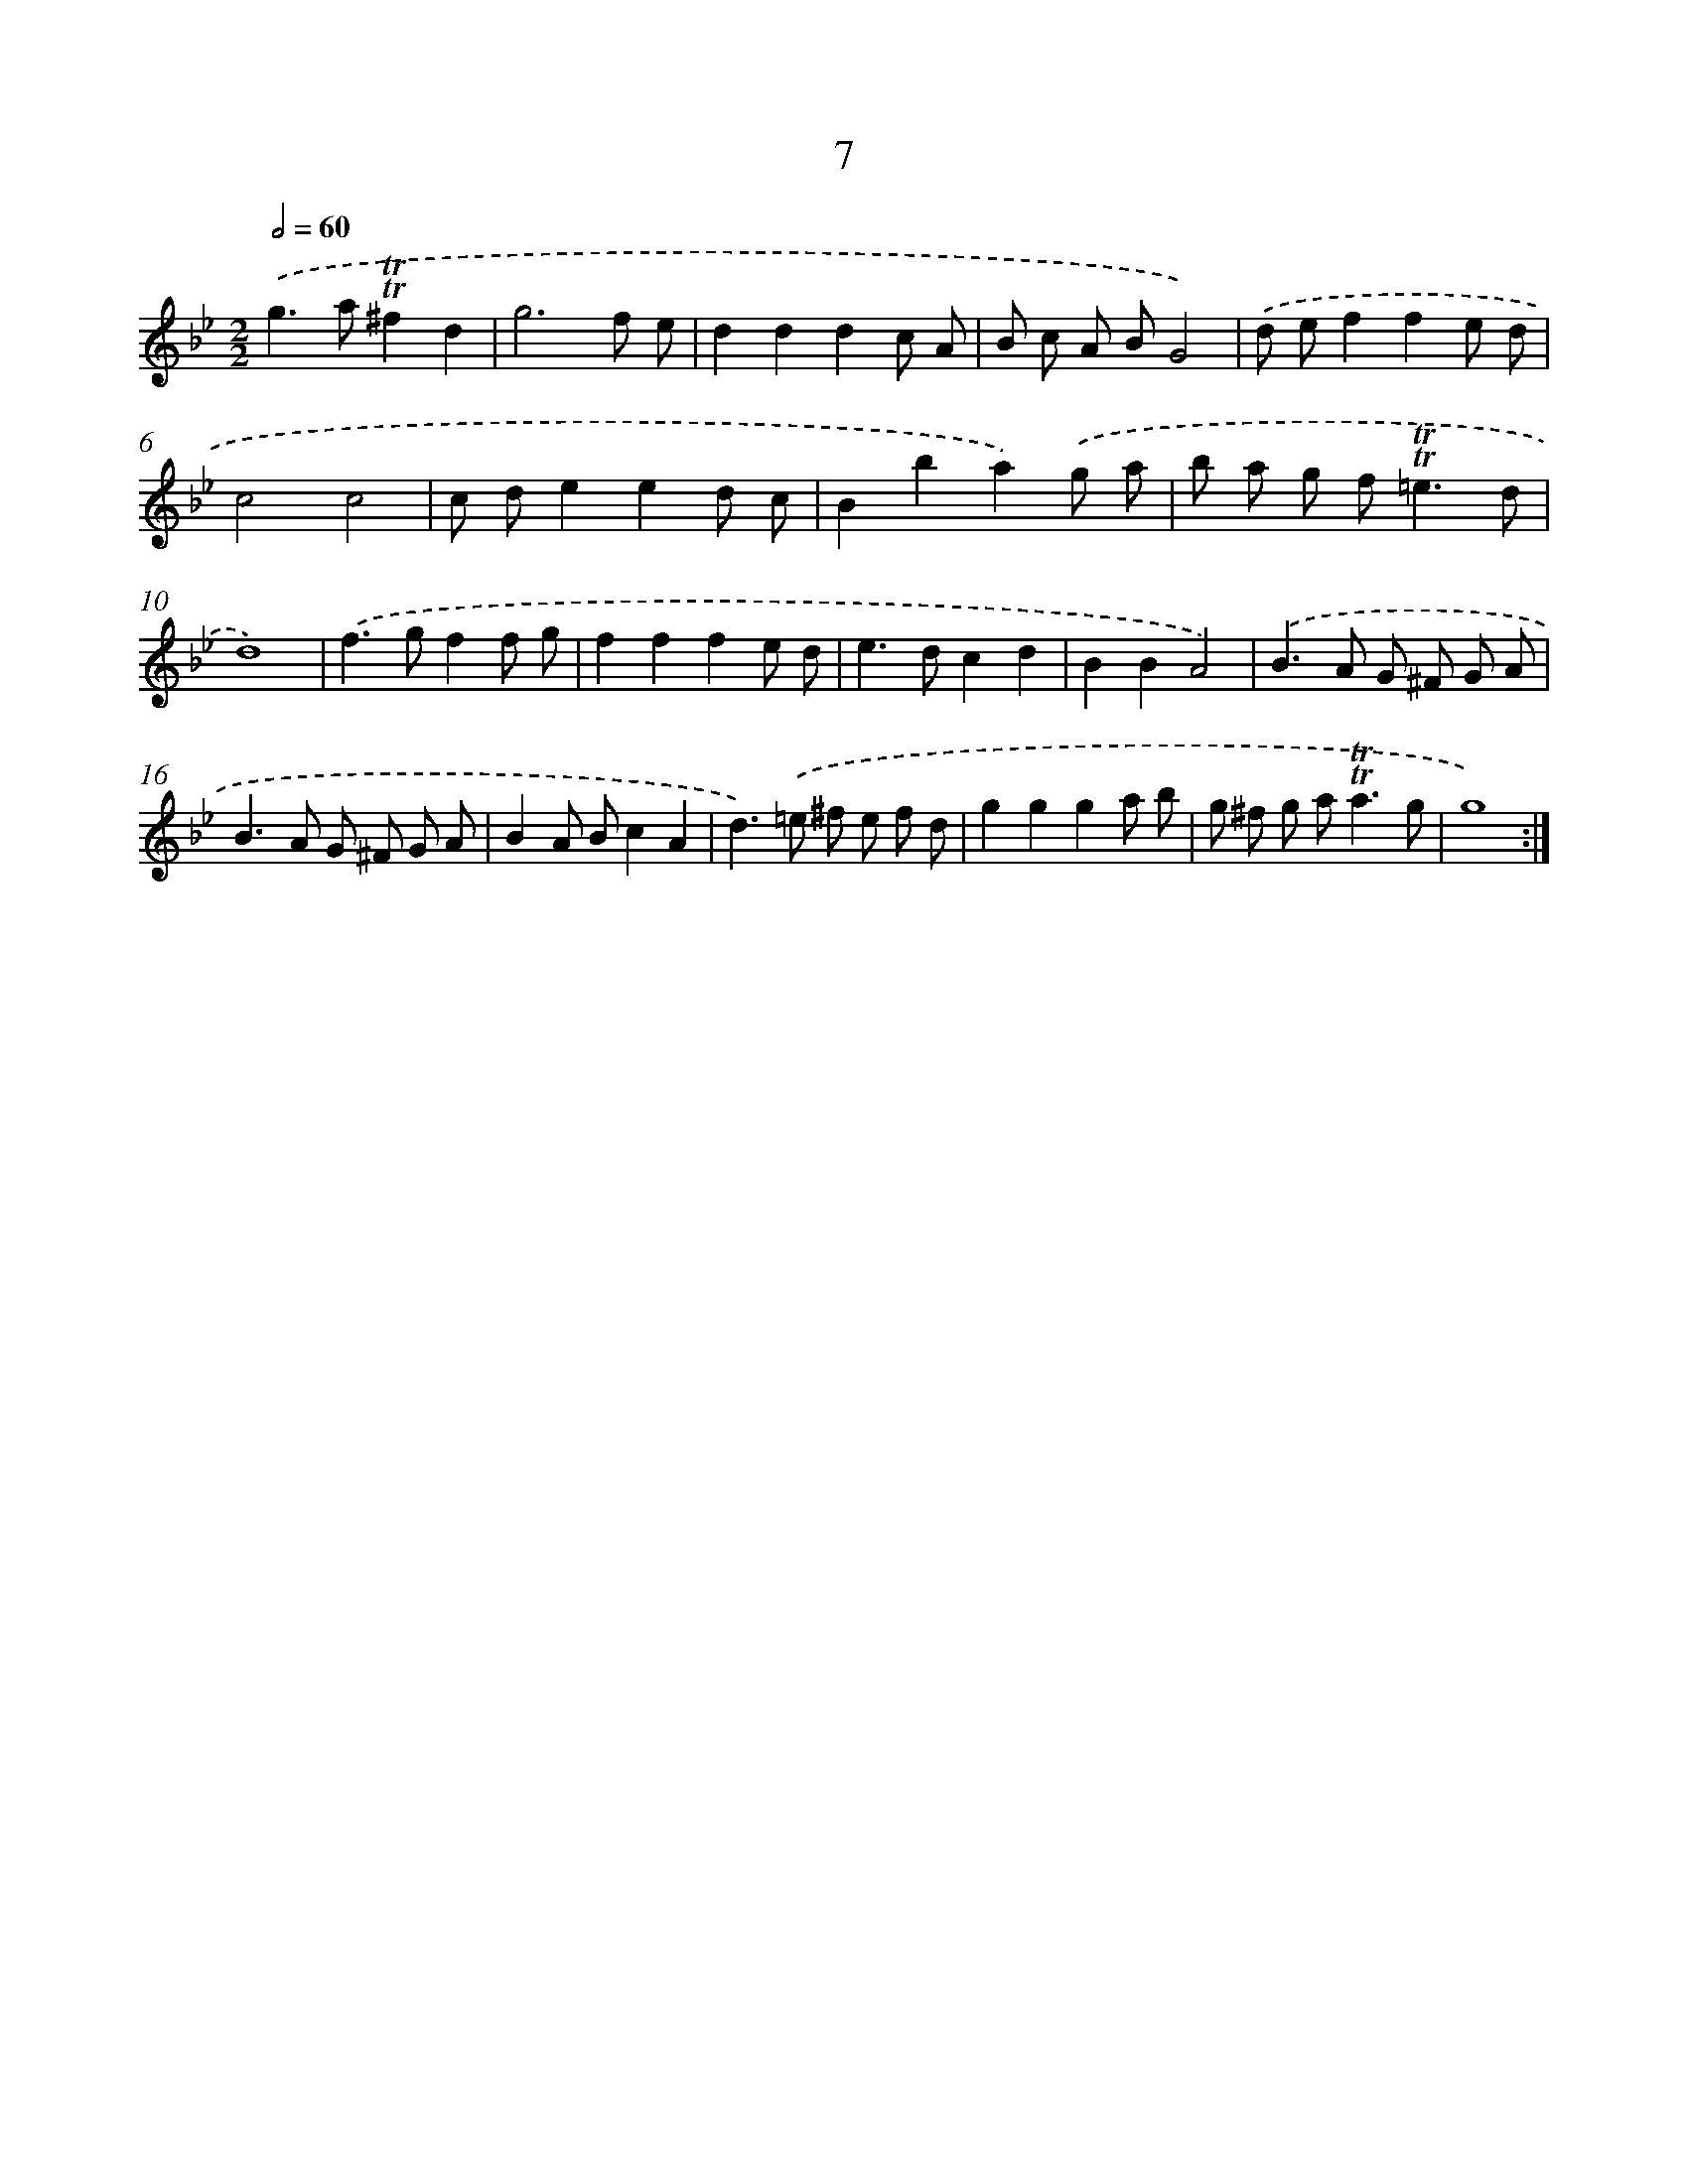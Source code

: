 X: 10945
T: 7
%%abc-version 2.0
%%abcx-abcm2ps-target-version 5.9.1 (29 Sep 2008)
%%abc-creator hum2abc beta
%%abcx-conversion-date 2018/11/01 14:37:10
%%humdrum-veritas 341647772
%%humdrum-veritas-data 1036196825
%%continueall 1
%%barnumbers 0
L: 1/8
M: 2/2
Q: 1/2=60
K: Bb clef=treble
.('g2>a2!trill!!trill!^f2d2 |
g6f e |
d2d2d2c A |
B c A BG4) |
.('d ef2f2e d |
c4c4 |
c de2e2d c |
B2b2a2).('g a |
b a g f2<!trill!!trill!=e2d |
d8) |
.('f2>g2f2f g |
f2f2f2e d |
e2>d2c2d2 |
B2B2A4) |
.('B2>A2 G ^F G A |
B2>A2 G ^F G A |
B2A Bc2A2 |
d2>).('=e2 ^f e f d |
g2g2g2a b |
g ^f g a2<!trill!!trill!a2g |
g8) :|]
